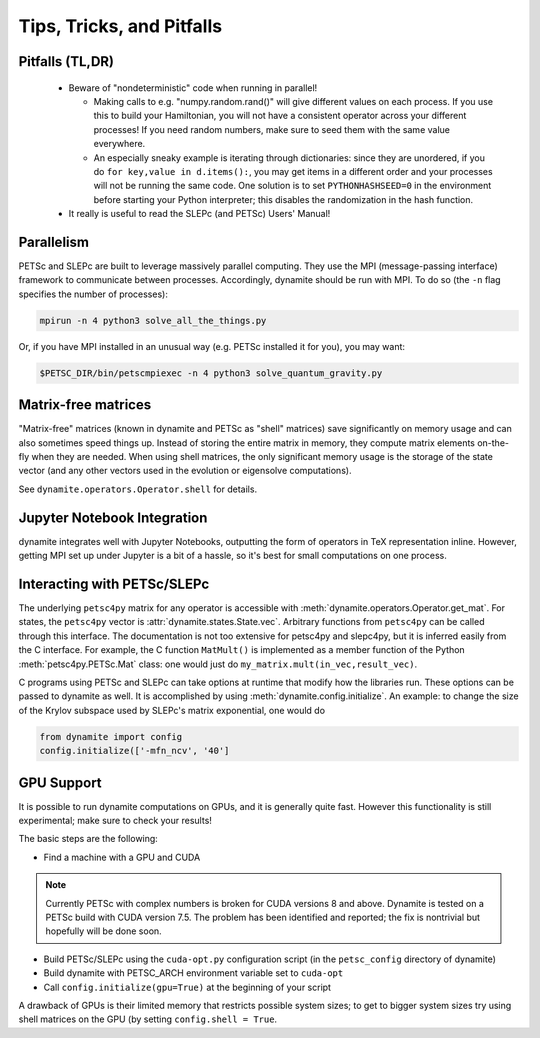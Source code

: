
Tips, Tricks, and Pitfalls
==========================

Pitfalls (TL,DR)
----------------
 - Beware of "nondeterministic" code when running in parallel!
   
   - Making calls to e.g. "numpy.random.rand()" will give different values on each process. If you use this to build your Hamiltonian, you will not have a consistent operator across your different processes! If you need random numbers, make sure to seed them with the same value everywhere.
   - An especially sneaky example is iterating through dictionaries: since they are unordered, if you do ``for key,value in d.items():``, you may get items in a different order and your processes will not be running the same code. One solution is to set ``PYTHONHASHSEED=0`` in the environment before starting your Python interpreter; this disables the randomization in the hash function.

 - It really is useful to read the SLEPc (and PETSc) Users' Manual!


.. _parallelism:

Parallelism
-----------

PETSc and SLEPc are built to leverage massively parallel computing. They use the
MPI (message-passing interface) framework to communicate between processes.
Accordingly, dynamite should be run with MPI. To do so (the ``-n`` flag
specifies the number of processes):

.. code:: bash

    mpirun -n 4 python3 solve_all_the_things.py

Or, if you have MPI installed in an unusual way (e.g. PETSc installed it for
you), you may want:

.. code:: bash

    $PETSC_DIR/bin/petscmpiexec -n 4 python3 solve_quantum_gravity.py

Matrix-free matrices
--------------------

"Matrix-free" matrices (known in dynamite and PETSc as "shell" matrices)
save significantly on memory usage and can also sometimes speed things up.
Instead of storing the entire matrix in memory,
they compute matrix elements on-the-fly when they are needed. When using shell
matrices, the only significant memory usage is the storage of the state vector
(and any other vectors used in the evolution or eigensolve computations).

See ``dynamite.operators.Operator.shell`` for details.

Jupyter Notebook Integration
----------------------------

dynamite integrates well with Jupyter Notebooks, outputting the form of operators
in TeX representation inline. However, getting MPI set up under Jupyter is a bit
of a hassle, so it's best for small computations on one process.

Interacting with PETSc/SLEPc
----------------------------

The underlying ``petsc4py`` matrix for any operator is accessible with
:meth:`dynamite.operators.Operator.get_mat`. For states, the ``petsc4py`` vector
is :attr:`dynamite.states.State.vec`. Arbitrary functions from ``petsc4py`` can
be called through this interface. The documentation is not too extensive for
petsc4py and slepc4py, but it is inferred easily from the C interface.
For example, the C function ``MatMult()`` is implemented as a member function of
the Python :meth:`petsc4py.PETSc.Mat` class: one would just do
``my_matrix.mult(in_vec,result_vec)``.

C programs using PETSc and SLEPc can take options at runtime that modify how the
libraries run. These options can be passed to dynamite as well. It is accomplished by
using :meth:`dynamite.config.initialize`. An example: to change the size of the
Krylov subspace used by SLEPc's matrix exponential, one would do

.. code:: python

    from dynamite import config
    config.initialize(['-mfn_ncv', '40']

GPU Support
-----------

It is possible to run dynamite computations on GPUs, and it is generally quite fast.
However this functionality is still experimental; make sure to check your results!

The basic steps are the following:

- Find a machine with a GPU and CUDA

.. note::

   Currently PETSc with complex numbers is broken for CUDA versions 8 and above.
   Dynamite is tested on a PETSc build with CUDA version 7.5. The problem has
   been identified and reported; the fix is nontrivial but hopefully will be done soon.   

- Build PETSc/SLEPc using the ``cuda-opt.py`` configuration script (in the ``petsc_config`` directory of dynamite)

- Build dynamite with PETSC_ARCH environment variable set to ``cuda-opt``

- Call ``config.initialize(gpu=True)`` at the beginning of your script

A drawback of GPUs is their limited memory that restricts possible system sizes;
to get to bigger system sizes try using shell matrices on the GPU (by setting
``config.shell = True``.
